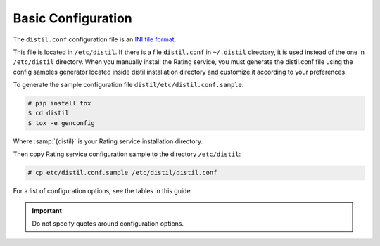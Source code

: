 .. _basic-configuration:

Basic Configuration
===================

The ``distil.conf`` configuration file is an
`INI file format <https://en.wikipedia.org/wiki/INI_file>`_.

This file is located in ``/etc/distil``. If there is a file ``distil.conf`` in
``~/.distil`` directory, it is used instead of the one in ``/etc/distil``
directory. When you manually install the Rating service, you must generate
the distil.conf file using the config samples generator located inside distil
installation directory and customize it according to your preferences.

To generate the sample configuration file ``distil/etc/distil.conf.sample``:

.. code-block:: console

   # pip install tox
   $ cd distil
   $ tox -e genconfig

Where :samp:`{distil}` is your Rating service installation directory.

Then copy Rating service configuration sample to the directory ``/etc/distil``:

.. code-block:: console

   # cp etc/distil.conf.sample /etc/distil/distil.conf

For a list of configuration options, see the tables in this guide.

.. important::

   Do not specify quotes around configuration options.

